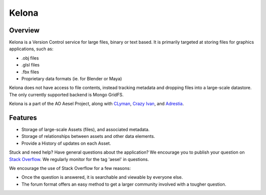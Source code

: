 Kelona
======

.. figure:: https://travis-ci.org/AO-StreetArt/Kelona.svg?branch=master
   :alt:

Overview
--------

Kelona is a Version Control service for large files, binary or text based.  It is
primarily targeted at storing files for graphics applications, such as:

- .obj files
- .glsl files
- .fbx files
- Proprietary data formats (ie. for Blender or Maya)

Kelona does not have access to file contents, instead tracking metadata and dropping
files into a large-scale datastore.  The only currently supported backend is Mongo GridFS.

Kelona is a part of the AO Aesel Project, along
with `CLyman <https://github.com/AO-StreetArt/CLyman>`__,
`Crazy Ivan <https://github.com/AO-StreetArt/CrazyIvan>`__,
and `Adrestia <https://github.com/AO-StreetArt/Adrestia>`__.

Features
--------

- Storage of large-scale Assets (files), and associated metadata.
- Storage of relationships between assets and other data elements.
- Provide a History of updates on each Asset.

Stuck and need help?  Have general questions about the application?  We encourage you to publish your question
on `Stack Overflow <https://stackoverflow.com>`__.  We regularly monitor for the tag 'aesel' in questions.

We encourage the use of Stack Overflow for a few reasons:

* Once the question is answered, it is searchable and viewable by everyone else.
* The forum format offers an easy method to get a larger community involved with a tougher question.
